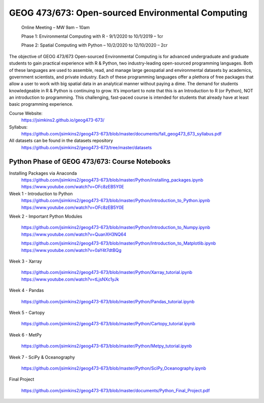 GEOG 473/673: Open-sourced Environmental Computing
============================================================
  Online Meeting – MW 9am – 10am

  Phase 1: Environmental Computing with R -  9/1/2020 to 10/1/2019 – 1cr

  Phase 2: Spatial Computing with Python – 10/2/2020 to 12/10/2020 – 2cr

The objective of GEOG 473/673 Open-sourced Environmental Computing is for advanced undergraduate and graduate students to gain practical experience with R & Python, two industry-leading open-sourced programming languages. Both of these languages are used to assemble, read, and manage large geospatial and environmental datasets by academics, government scientists, and private industry. Each of these programming languages offer a plethora of free packages that allow a user to work with big spatial data in an analytical manner without paying a dime. The demand for students knowledgeable in R & Python is continuing to grow. It’s important to note that this is an Introduction to R (or Python), NOT an introduction to programming. This challenging, fast-paced course is intended for students that already have at least basic programming experience.

Course Website:
  https://jsimkins2.github.io/geog473-673/

Syllabus:
  https://github.com/jsimkins2/geog473-673/blob/master/documents/fall_geog473_673_syllabus.pdf

All datasets can be found in the datasets repository
  https://github.com/jsimkins2/geog473-673/tree/master/datasets



Python Phase of GEOG 473/673: Course Notebooks
----------------

Installing Packages via Anaconda
  https://github.com/jsimkins2/geog473-673/blob/master/Python/installing_packages.ipynb
  https://www.youtube.com/watch?v=OFc8zEB5Y0E

Week 1 - Introduction to Python
  https://github.com/jsimkins2/geog473-673/blob/master/Python/Introduction_to_Python.ipynb
  https://www.youtube.com/watch?v=OFc8zEB5Y0E

Week 2 - Important Python Modules

 https://github.com/jsimkins2/geog473-673/blob/master/Python/Introduction_to_Numpy.ipynb
 https://www.youtube.com/watch?v=QuanXH3NQ64
 
 https://github.com/jsimkins2/geog473-673/blob/master/Python/Introduction_to_Matplotlib.ipynb
 https://www.youtube.com/watch?v=0aY4t7dtBQg

Week 3 - Xarray

 https://github.com/jsimkins2/geog473-673/blob/master/Python/Xarray_tutorial.ipynb
 https://www.youtube.com/watch?v=tLjsNXc1yJk

Week 4 - Pandas

 https://github.com/jsimkins2/geog473-673/blob/master/Python/Pandas_tutorial.ipynb

Week 5 - Cartopy

 https://github.com/jsimkins2/geog473-673/blob/master/Python/Cartopy_tutorial.ipynb

Week 6 - MetPy

 https://github.com/jsimkins2/geog473-673/blob/master/Python/Metpy_tutorial.ipynb

Week 7 - SciPy & Oceanography

 https://github.com/jsimkins2/geog473-673/blob/master/Python/SciPy_Oceanography.ipynb

Final Project

 https://github.com/jsimkins2/geog473-673/blob/master/documents/Python_Final_Project.pdf

